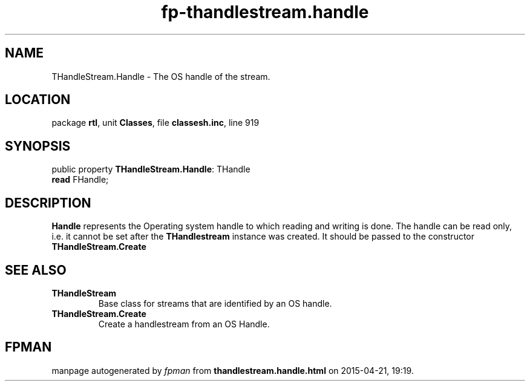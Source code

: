 .\" file autogenerated by fpman
.TH "fp-thandlestream.handle" 3 "2014-03-14" "fpman" "Free Pascal Programmer's Manual"
.SH NAME
THandleStream.Handle - The OS handle of the stream.
.SH LOCATION
package \fBrtl\fR, unit \fBClasses\fR, file \fBclassesh.inc\fR, line 919
.SH SYNOPSIS
public property \fBTHandleStream.Handle\fR: THandle
  \fBread\fR FHandle;
.SH DESCRIPTION
\fBHandle\fR represents the Operating system handle to which reading and writing is done. The handle can be read only, i.e. it cannot be set after the \fBTHandlestream\fR instance was created. It should be passed to the constructor \fBTHandleStream.Create\fR


.SH SEE ALSO
.TP
.B THandleStream
Base class for streams that are identified by an OS handle.
.TP
.B THandleStream.Create
Create a handlestream from an OS Handle.

.SH FPMAN
manpage autogenerated by \fIfpman\fR from \fBthandlestream.handle.html\fR on 2015-04-21, 19:19.


